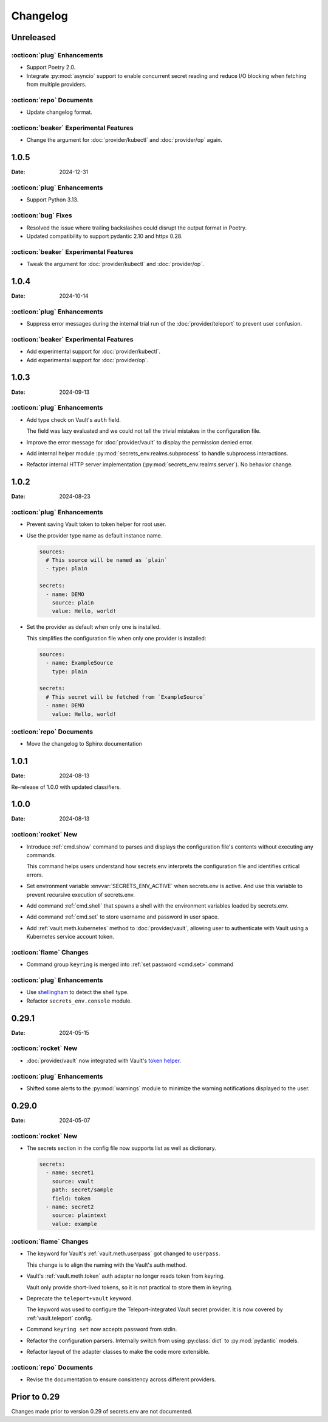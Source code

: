 Changelog
---------

Unreleased
==========

:octicon:`plug` Enhancements
++++++++++++++++++++++++++++

* Support Poetry 2.0.
* Integrate :py:mod:`asyncio` support to enable concurrent secret reading and reduce I/O blocking when fetching from multiple providers.

:octicon:`repo` Documents
+++++++++++++++++++++++++

*  Update changelog format.

:octicon:`beaker` Experimental Features
+++++++++++++++++++++++++++++++++++++++

* Change the argument for :doc:`provider/kubectl` and :doc:`provider/op` again.

1.0.5
=====

:Date: 2024-12-31

:octicon:`plug` Enhancements
++++++++++++++++++++++++++++

* Support Python 3.13.

:octicon:`bug` Fixes
++++++++++++++++++++

* Resolved the issue where trailing backslashes could disrupt the output format in Poetry.
* Updated compatibility to support pydantic 2.10 and httpx 0.28.

:octicon:`beaker` Experimental Features
+++++++++++++++++++++++++++++++++++++++

* Tweak the argument for :doc:`provider/kubectl` and :doc:`provider/op`.

1.0.4
=====

:Date: 2024-10-14

:octicon:`plug` Enhancements
++++++++++++++++++++++++++++

* Suppress error messages during the internal trial run of the :doc:`provider/teleport` to prevent user confusion.

:octicon:`beaker` Experimental Features
+++++++++++++++++++++++++++++++++++++++

* Add experimental support for :doc:`provider/kubectl`.
* Add experimental support for :doc:`provider/op`.


1.0.3
=====

:Date: 2024-09-13

:octicon:`plug` Enhancements
++++++++++++++++++++++++++++

* Add type check on Vault's ``auth`` field.

  The field was lazy evaluated and we could not tell the trivial mistakes in the configuration file.

* Improve the error message for :doc:`provider/vault` to display the permission denied error.

* Add internal helper module :py:mod:`secrets_env.realms.subprocess` to handle subprocess interactions.

* Refactor internal HTTP server implementation (:py:mod:`secrets_env.realms.server`). No behavior change.


1.0.2
=====

:Date: 2024-08-23

:octicon:`plug` Enhancements
++++++++++++++++++++++++++++

* Prevent saving Vault token to token helper for root user.

* Use the provider type name as default instance name.

  .. code-block:: yaml

     sources:
       # This source will be named as `plain`
       - type: plain

     secrets:
       - name: DEMO
         source: plain
         value: Hello, world!

* Set the provider as default when only one is installed.

  This simplifies the configuration file when only one provider is installed:

  .. code-block:: yaml

     sources:
       - name: ExampleSource
         type: plain

     secrets:
       # This secret will be fetched from `ExampleSource`
       - name: DEMO
         value: Hello, world!

:octicon:`repo` Documents
+++++++++++++++++++++++++

* Move the changelog to Sphinx documentation


1.0.1
=====

:Date: 2024-08-13

Re-release of 1.0.0 with updated classifiers.


1.0.0
=====

:Date: 2024-08-13

:octicon:`rocket` New
+++++++++++++++++++++

* Introduce :ref:`cmd.show` command to parses and displays the configuration file's contents without executing any commands.

  This command helps users understand how secrets.env interprets the configuration file and identifies critical errors.

* Set environment variable :envvar:`SECRETS_ENV_ACTIVE` when secrets.env is active.
  And use this variable to prevent recursive execution of secrets.env.

* Add command :ref:`cmd.shell` that spawns a shell with the environment variables loaded by secrets.env.

* Add command :ref:`cmd.set` to store username and password in user space.

* Add :ref:`vault.meth.kubernetes` method to :doc:`provider/vault`,
  allowing user to authenticate with Vault using a Kubernetes service account token.

:octicon:`flame` Changes
++++++++++++++++++++++++

* Command group ``keyring`` is merged into :ref:`set password <cmd.set>` command

:octicon:`plug` Enhancements
++++++++++++++++++++++++++++

* Use `shellingham <https://github.com/sarugaku/shellingham>`_ to detect the shell type.
* Refactor ``secrets_env.console`` module.


0.29.1
======

:Date: 2024-05-15

:octicon:`rocket` New
+++++++++++++++++++++

* :doc:`provider/vault` now integrated with Vault's `token helper <https://www.vaultproject.io/docs/commands/token-helper>`_.

:octicon:`plug` Enhancements
++++++++++++++++++++++++++++

* Shifted some alerts to the :py:mod:`warnings` module to minimize the warning notifications displayed to the user.


0.29.0
======

:Date: 2024-05-07

:octicon:`rocket` New
+++++++++++++++++++++

* The secrets section in the config file now supports list as well as dictionary.

  .. code-block:: yaml

     secrets:
       - name: secret1
         source: vault
         path: secret/sample
         field: token
       - name: secret2
         source: plaintext
         value: example

:octicon:`flame` Changes
++++++++++++++++++++++++

* The keyword for Vault's :ref:`vault.meth.userpass` got changed to ``userpass``.

  This change is to align the naming with the Vault's auth method.

* Vault's :ref:`vault.meth.token` auth adapter no longer reads token from keyring.

  Vault only provide short-lived tokens, so it is not practical to store them in keyring.

* Deprecate the ``teleport+vault`` keyword.

  The keyword was used to configure the Teleport-integrated Vault secret provider.
  It is now covered by :ref:`vault.teleport` config.

* Command ``keyring set`` now accepts password from stdin.

* Refactor the configuration parsers.
  Internally switch from using :py:class:`dict` to :py:mod:`pydantic` models.

* Refactor layout of the adapter classes to make the code more extensible.

:octicon:`repo` Documents
+++++++++++++++++++++++++

* Revise the documentation to ensure consistency across different providers.


Prior to 0.29
=============

Changes made prior to version 0.29 of secrets.env are not documented.
